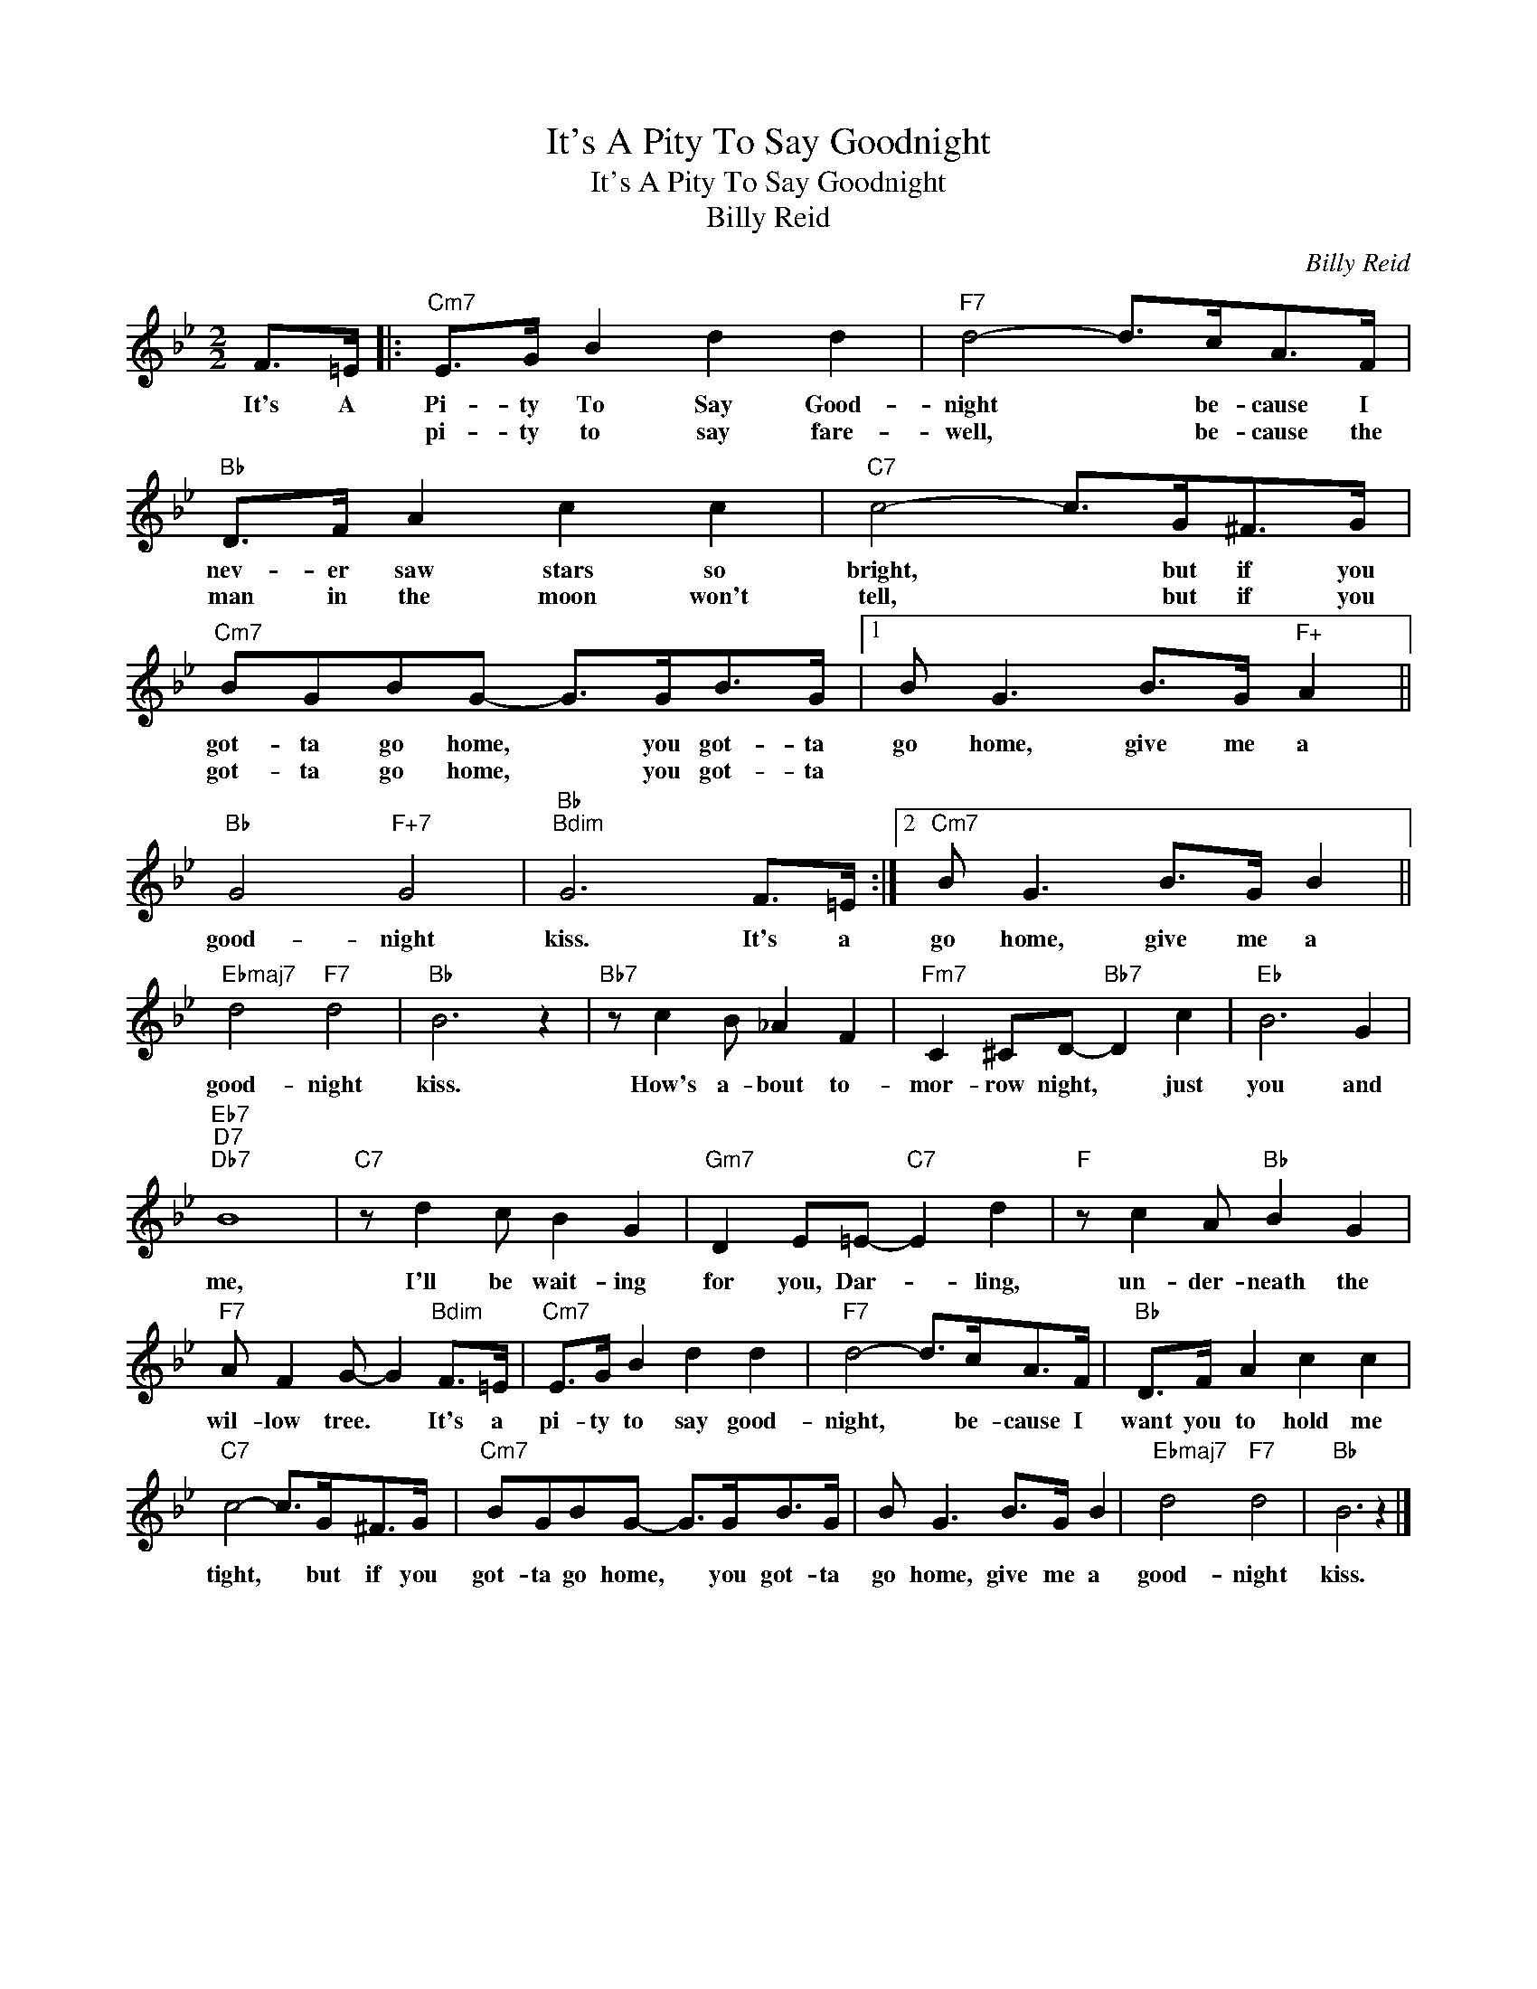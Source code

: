 X:1
T:It's A Pity To Say Goodnight
T:It's A Pity To Say Goodnight
T:Billy Reid
C:Billy Reid
Z:All Rights Reserved
L:1/8
M:2/2
K:Bb
V:1 treble 
%%MIDI program 40
%%MIDI control 7 100
%%MIDI control 10 64
V:1
 F>=E |:"Cm7" E>G B2 d2 d2 |"F7" d4- d>cA>F |"Bb" D>F A2 c2 c2 |"C7" c4- c>G^F>G | %5
w: It's A|Pi- ty To Say Good-|night * be- cause I|nev- er saw stars so|bright, * but if you|
w: |pi- ty to say fare-|well, * be- cause the|man in the moon won't|tell, * but if you|
"Cm7" BGBG- G>GB>G |1 B G3 B>G"F+" A2 ||"Bb" G4"F+7" G4 |"Bb""Bdim" G6 F>=E :|2"Cm7" B G3 B>G B2 || %10
w: got- ta go home, * you got- ta|go home, give me a|good- night|kiss. It's a|go home, give me a|
w: got- ta go home, * you got- ta|||||
"Ebmaj7" d4"F7" d4 |"Bb" B6 z2 |"Bb7" z c2 B _A2 F2 |"Fm7" C2 ^CD-"Bb7" D2 c2 |"Eb" B6 G2 | %15
w: good- night|kiss.|How's a- bout to-|mor- row night, * just|you and|
w: |||||
"Eb7""D7""Db7" B8 |"C7" z d2 c B2 G2 |"Gm7" D2 E=E-"C7" E2 d2 |"F" z c2 A"Bb" B2 G2 | %19
w: me,|I'll be wait- ing|for you, Dar- * ling,|un- der- neath the|
w: ||||
"F7" A F2 G- G2"Bdim" F>=E |"Cm7" E>G B2 d2 d2 |"F7" d4- d>cA>F |"Bb" D>F A2 c2 c2 | %23
w: wil- low tree. * It's a|pi- ty to say good-|night, * be- cause I|want you to hold me|
w: ||||
"C7" c4- c>G^F>G |"Cm7" BGBG- G>GB>G | B G3 B>G B2 |"Ebmaj7" d4"F7" d4 |"Bb" B6 z2 |] %28
w: tight, * but if you|got- ta go home, * you got- ta|go home, give me a|good- night|kiss.|
w: |||||


